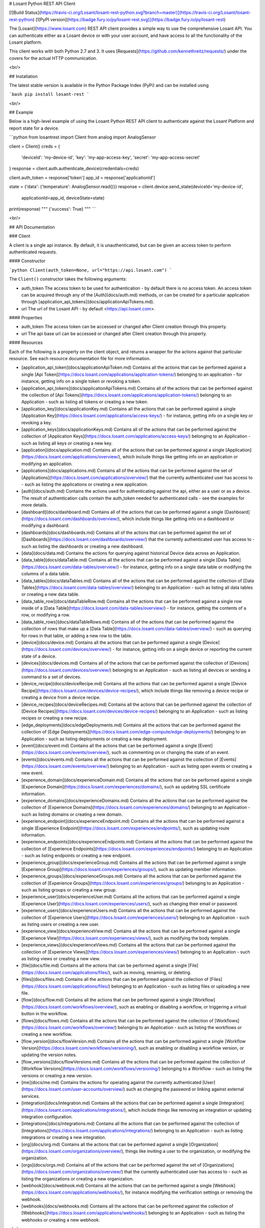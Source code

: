 # Losant Python REST API Client

[![Build Status](https://travis-ci.org/Losant/losant-rest-python.svg?branch=master)](https://travis-ci.org/Losant/losant-rest-python) [![PyPI version](https://badge.fury.io/py/losant-rest.svg)](https://badge.fury.io/py/losant-rest)

The [Losant](https://www.losant.com) REST API client provides a simple way to use the comprehensive Losant API. You can authenticate either as a Losant device or with your user account, and have access to all the functionality of the Losant platform.

This client works with both Python 2.7 and 3. It uses [Requests](https://github.com/kennethreitz/requests/) under the covers for the actual HTTP communication.

<br/>

## Installation

The latest stable version is available in the Python Package Index (PyPi) and can be installed using

```bash
pip install losant-rest
```

<br/>

## Example

Below is a high-level example of using the Losant Python REST API client to authenticate against the Losant Platform and report state for a device.

```python
from losantrest import Client
from analog import AnalogSensor

client = Client()
creds = {
    'deviceId': 'my-device-id',
    'key': 'my-app-access-key',
    'secret': 'my-app-access-secret'
}
response = client.auth.authenticate_device(credentials=creds)

client.auth_token = response['token']
app_id = response['applicationId']

state = {'data': {'temperature': AnalogSensor.read()}}
response = client.device.send_state(deviceId='my-device-id',
    applicationId=app_id, deviceState=state)

print(response)
""" {'success': True} """
```

<br/>

## API Documentation

### Client

A client is a single api instance. By default, it is unauthenticated, but can be given an access token to perform authenticated requests.

#### Constructor

```python
Client(auth_token=None, url="https://api.losant.com")
```

The ``Client()`` constructor takes the following arguments:

* auth_token  
  The access token to be used for authentication - by default there is no access token. An access token can be acquired through any of the [Auth](docs/auth.md) methods, or can be created for a particular application through [application_api_tokens](docs/applicationApiTokens.md).

* url  
  The url of the Losant API - by default <https://api.losant.com>.

#### Properties

* auth_token  
  The access token can be accessed or changed after Client creation through this property.

* url  
  The api base url can be accessed or changed after Client creation through this property.

#### Resources

Each of the following is a property on the client object, and returns a wrapper for the actions against that particular resource. See each resource documentation file for more information.

* [application_api_token](docs/applicationApiToken.md)  
  Contains all the actions that can be performed against a single [Api Token](https://docs.losant.com/applications/application-tokens/) belonging to an application - for instance, getting info on a single token or revoking a token.

* [application_api_tokens](docs/applicationApiTokens.md)  
  Contains all of the actions that can be performed against the collection of [Api Tokens](https://docs.losant.com/applications/application-tokens/) belonging to an Application - such as listing all tokens or creating a new token.

* [application_key](docs/applicationKey.md)  
  Contains all the actions that can be performed against a single [Application Key](https://docs.losant.com/applications/access-keys/) - for instance, getting info on a single key or revoking a key.

* [application_keys](docs/applicationKeys.md)  
  Contains all of the actions that can be performed against the collection of [Application Keys](https://docs.losant.com/applications/access-keys/) belonging to an Application - such as listing all keys or creating a new key.

* [application](docs/application.md)  
  Contains all of the actions that can be performed against a single [Application](https://docs.losant.com/applications/overview/), which include things like getting info on an application or modifying an application.

* [applications](docs/applications.md)  
  Contains all of the actions that can be performed against the set of [Applications](https://docs.losant.com/applications/overview/) that the currently authenticated user has access to - such as listing the applications or creating a new application.

* [auth](docs/auth.md)  
  Contains the actions used for authenticating against the api, either as a user or as a device. The result of authentication calls contain the auth_token needed for authenticated calls - see the examples for more details.

* [dashboard](docs/dashboard.md)  
  Contains all of the actions that can be performed against a single [Dashboard](https://docs.losant.com/dashboards/overview/), which include things like getting info on a dashboard or modifying a dashboard.

* [dashboards](docs/dashboards.md)  
  Contains all of the actions that can be performed against the set of [Dashboards](https://docs.losant.com/dashboards/overview/) that the currently authenticated user has access to - such as listing the dashboards or creating a new dashboard.

* [data](docs/data.md)  
  Contains the actions for querying against historical Device data across an Application.

* [data_table](docs/dataTable.md)  
  Contains all the actions that can be performed against a single [Data Table](https://docs.losant.com/data-tables/overview/) - for instance, getting info on a single data table or modifying the columns of a data table.

* [data_tables](docs/dataTables.md)  
  Contains all of the actions that can be performed against the collection of [Data Tables](https://docs.losant.com/data-tables/overview/) belonging to an Application - such as listing all data tables or creating a new data table.

* [data_table_row](docs/dataTableRow.md)  
  Contains all the actions that can be performed against a single row inside of a [Data Table](https://docs.losant.com/data-tables/overview/) - for instance, getting the contents of a row, or modifying a row.

* [data_table_rows](docs/dataTableRows.md)  
  Contains all of the actions that can be performed against the collection of rows that make up a [Data Table](https://docs.losant.com/data-tables/overview/) - such as querying for rows in that table, or adding a new row to the table.

* [device](docs/device.md)  
  Contains all the actions that can be performed against a single [Device](https://docs.losant.com/devices/overview/) - for instance, getting info on a single device or reporting the current state of a device.

* [devices](docs/devices.md)  
  Contains all of the actions that can be performed against the collection of [Devices](https://docs.losant.com/devices/overview/) belonging to an Application - such as listing all devices or sending a command to a set of devices.

* [device_recipe](docs/deviceRecipe.md)  
  Contains all the actions that can be performed against a single [Device Recipe](https://docs.losant.com/devices/device-recipes/), which include things like removing a device recipe or creating a device from a device recipe.

* [device_recipes](docs/deviceRecipes.md)  
  Contains all the actions that can be performed against the collection of [Device Recipes](https://docs.losant.com/devices/device-recipes/) belonging to an Application - such as listing recipes or creating a new recipe.

* [edge_deployments](docs/edgeDeployments.md)  
  Contains all the actions that can be performed against the collection of [Edge Deployments](https://docs.losant.com/edge-compute/edge-deployments/) belonging to an Application - such as listing deployments or creating a new deployment.

* [event](docs/event.md)  
  Contains all the actions that can be performed against a single [Event](https://docs.losant.com/events/overview/), such as commenting on or changing the state of an event.

* [events](docs/events.md)  
  Contains all the actions that can be performed against the collection of [Events](https://docs.losant.com/events/overview/) belonging to an Application - such as listing open events or creating a new event.

* [experience_domain](docs/experienceDomain.md)  
  Contains all the actions that can be performed against a single [Experience Domain](https://docs.losant.com/experiences/domains/), such as updating SSL certificate information.

* [experience_domains](docs/experienceDomains.md)  
  Contains all the actions that can be performed against the collection of [Experience Domains](https://docs.losant.com/experiences/domains/) belonging to an Application - such as listing domains or creating a new domain.

* [experience_endpoint](docs/experienceEndpoint.md)  
  Contains all the actions that can be performed against a single [Experience Endpoint](https://docs.losant.com/experiences/endpoints/), such as updating route information.

* [experience_endpoints](docs/experienceEndpoints.md)  
  Contains all the actions that can be performed against the collection of [Experience Endpoints](https://docs.losant.com/experiences/endpoints/) belonging to an Application - such as listing endpoints or creating a new endpoint.

* [experience_group](docs/experienceGroup.md)  
  Contains all the actions that can be performed against a single [Experience Group](https://docs.losant.com/experiences/groups/), such as updating member information.

* [experience_groups](docs/experienceGroups.md)  
  Contains all the actions that can be performed against the collection of [Experience Groups](https://docs.losant.com/experiences/groups/) belonging to an Application - such as listing groups or creating a new group.

* [experience_user](docs/experienceUser.md)  
  Contains all the actions that can be performed against a single [Experience User](https://docs.losant.com/experiences/users/), such as changing their email or password.

* [experience_users](docs/experienceUsers.md)  
  Contains all the actions that can be performed against the collection of [Experience Users](https://docs.losant.com/experiences/users/) belonging to an Application - such as listing users or creating a new user.

* [experience_view](docs/experienceView.md)  
  Contains all the actions that can be performed against a single [Experience View](https://docs.losant.com/experiences/views/), such as modifying the body template.

* [experience_views](docs/experienceViews.md)  
  Contains all the actions that can be performed against the collection of [Experience Views](https://docs.losant.com/experiences/views/) belonging to an Application - such as listing views or creating a new view.

* [file](docs/file.md)  
  Contains all the actions that can be performed against a single [File](https://docs.losant.com/applications/files/), such as moving, renaming, or deleting.

* [files](docs/files.md)  
  Contains all the actions that can be performed against the collection of [Files](https://docs.losant.com/applications/files/) belonging to an Application - such as listing files or uploading a new file.

* [flow](docs/flow.md)  
  Contains all the actions that can be performed against a single [Workflow](https://docs.losant.com/workflows/overview/), such as enabling or disabling a workflow, or triggering a virtual button in the workflow.

* [flows](docs/flows.md)  
  Contains all the actions that can be performed against the collection of [Workflows](https://docs.losant.com/workflows/overview/) belonging to an Application - such as listing the workflows or creating a new workflow.

* [flow_version](docs/flowVersion.md)  
  Contains all the actions that can be performed against a single [Workflow Version](https://docs.losant.com/workflows/versioning/), such as enabling or disabling a workflow version, or updating the version notes.

* [flow_versions](docs/flowVersions.md)  
  Contains all the actions that can be performed against the collection of [Workflow Versions](https://docs.losant.com/workflows/versioning/) belonging to a Workflow - such as listing the versions or creating a new version.

* [me](docs/me.md)  
  Contains the actions for operating against the currently authenticated [User](https://docs.losant.com/user-accounts/overview/) such as changing the password or linking against external services.

* [integration](docs/integration.md)  
  Contains all the actions that can be performed against a single [Integration](https://docs.losant.com/applications/integrations/), which include things like removing an integration or updating integration configuration.

* [integrations](docs/integrations.md)  
  Contains all the actions that can be performed against the collection of [Integrations](https://docs.losant.com/applications/integrations/) belonging to an Application - such as listing integrations or creating a new integration.

* [org](docs/org.md)  
  Contains all the actions that can be performed against a single [Organization](https://docs.losant.com/organizations/overview/), things like inviting a user to the organization, or modifying the organization.

* [orgs](docs/orgs.md)  
  Contains all of the actions that can be performed against the set of [Organizations](https://docs.losant.com/organizations/overview/) that the currently authenticated user has access to - such as listing the organizations or creating a new organization.

* [webhook](docs/webhook.md)  
  Contains all the actions that can be performed against a single [Webhook](https://docs.losant.com/applications/webhooks/), for instance modifying the verification settings or removing the webhook.

* [webhooks](docs/webhooks.md)  
  Contains all the actions that can be performed against the collection of [Webhooks](https://docs.losant.com/applications/webhooks/) belonging to an Application - such as listing the webhooks or creating a new webhook.

<br/>

*****

Copyright (c) 2018 Losant IoT, Inc

<https://www.losant.com>



